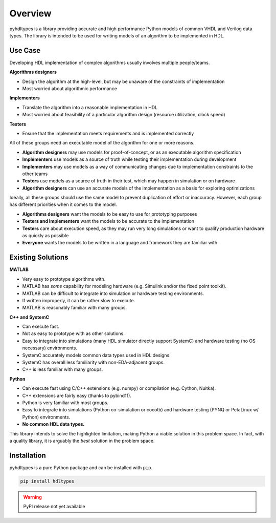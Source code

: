 ========
Overview
========

pyhdltypes is a library providing accurate and high performance Python models of common VHDL and Verilog data types.
The library is intended to be used for writing models of an algorithm to be implemented in HDL.

Use Case
========

Developing HDL implementation of complex algorithms usually involves multiple people/teams.

**Algorithms designers**

* Design the algorithm at the high-level, but may be unaware of the constraints of implementation
* Most worried about algorithmic performance

**Implementers**

* Translate the algorithm into a reasonable implementation in HDL
* Most worried about feasibility of a particular algorithm design (resource utilization, clock speed)

**Testers**

* Ensure that the implementation meets requirements and is implemented correctly

All of these groups need an executable model of the algorithm for one or more reasons.

* **Algorithm designers** may use models for proof-of-concept, or as an executable algorithm specification
* **Implementers** use models as a source of truth while testing their implementation during development
* **Implementers** may use models as a way of communicating changes due to implementation constraints to the other teams
* **Testers** use models as a source of truth in their test, which may happen in simulation or on hardware
* **Algorithm designers** can use an accurate models of the implementation as a basis for exploring optimizations

Ideally, all these groups should use the same model to prevent duplication of effort or inaccuracy.
However, each group has different priorities when it comes to the model.

* **Algorithms designers** want the models to be easy to use for prototyping purposes
* **Testers and Implementers** want the models to be accurate to the implementation
* **Testers** care about execution speed, as they may run very long simulations or want to qualify production hardware as quickly as possible
* **Everyone** wants the models to be written in a language and framework they are familiar with

Existing Solutions
==================

**MATLAB**

* Very easy to prototype algorithms with.
* MATLAB has `some` capability for modeling hardware (e.g. Simulink and/or the fixed point toolkit).
* MATLAB can be difficult to integrate into simulation or hardware testing environments.
* If written improperly, it can be rather slow to execute.
* MATLAB is reasonably familiar with many groups.

**C++ and SystemC**

* Can execute fast.
* Not as easy to prototype with as other solutions.
* Easy to integrate into simulations (many HDL simulator directly support SystemC) and hardware testing (no OS necessary) environments.
* SystemC accurately models common data types used in HDL designs.
* SystemC has overall less familiarity with non-EDA-adjacent groups.
* C++ is less familiar with many groups.

**Python**

* Can execute fast using C/C++ extensions (e.g. numpy) or compilation (e.g. Cython, Nuitka).
* C++ extensions are fairly easy (thanks to pybind11).
* Python is very familiar with most groups.
* Easy to integrate into simulations (Python co-simulation or cocotb) and hardware testing (PYNQ or PetaLinux w/ Python) environments.
* **No common HDL data types.**

This library intends to solve the highlighted limitation, making Python a viable solution in this problem space.
In fact, with a quality library, it is arguably the `best` solution in the problem space.

Installation
============

pyhdltypes is a pure Python package and can be installed with ``pip``.

.. code-block::

    pip install hdltypes

.. warning::
    PyPI release not yet available
